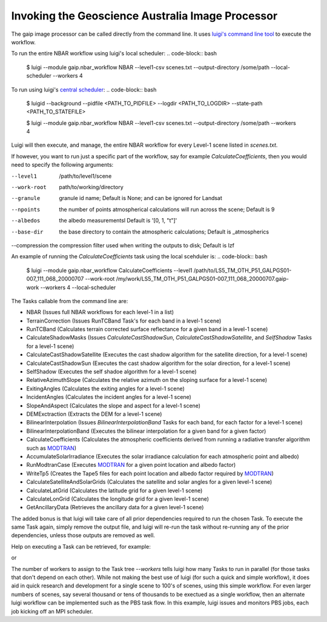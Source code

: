 Invoking the Geoscience Australia Image Processor
=================================================

The gaip image processor can be called directly from the command line.
It uses `luigi's command line tool <http://luigi.readthedocs.io/en/stable/command_line.html>`_ to execute the workflow.

To run the entire NBAR workflow using luigi's local scheduler:
.. code-block:: bash

    $ luigi --module gaip.nbar_workflow NBAR --level1-csv scenes.txt --output-directory /some/path --local-scheduler --workers 4

To run using luigi's `central scheduler <http://luigi.readthedocs.io/en/stable/central_scheduler.html>`_:
.. code-block:: bash

    $ luigid --background --pidfile <PATH_TO_PIDFILE> --logdir <PATH_TO_LOGDIR> --state-path <PATH_TO_STATEFILE>

    $ luigi --module gaip.nbar_workflow NBAR --level1-csv scenes.txt --output-directory /some/path --workers 4

Luigi will then execute, and manage, the entire NBAR workflow for every Level-1 scene listed in `scenes.txt`.

If however, you want to run just a specific part of the workflow, say for example `CalculateCoefficients`, then you would need to
specify the following arguments:

--level1      /path/to/level1/scene
--work-root   path/to/working/directory
--granule     granule id name; Default is None; and can be ignored for Landsat
--npoints     the number of points atmospherical calculations will run across the scene; Default is 9
--albedos     the albedo measurementsl Default is '[0, 1, "t"]'
--base-dir    the base directory to contain the atmospheric calculations; Default is _atmospherics
--compression the compression filter used when writing the outputs to disk; Default is lzf

An example of running the `CalculateCoefficients` task using the local scehduler is:
.. code-block:: bash

    $ luigi --module gaip.nbar_workflow CalculateCoefficients --level1 /path/to/LS5_TM_OTH_P51_GALPGS01-007_111_068_20000707 --work-root /my/work/LS5_TM_OTH_P51_GALPGS01-007_111_068_20000707.gaip-work --workers 4 --local-scheduler

The Tasks callable from the command line are:

* NBAR (Issues full NBAR workflows for each level-1 in a list)
* TerrainCorrection (Issues RunTCBand Task's for each band in a level-1 scene)
* RunTCBand (Calculates terrain corrected surface reflectance for a given band in a level-1 scene)
* CalculateShadowMasks (Issues `CalculateCastShadowSun`, `CalculateCastShadowSatellite`, and `SelfShadow` Tasks for a level-1 scene)
* CalculateCastShadowSatellite (Executes the cast shadow algorithm for the satellite direction, for a level-1 scene)
* CalculateCastShadowSun (Executes the cast shadow algorithm for the solar direction, for a level-1 scene)
* SelfShadow (Executes the self shadoe algorithm for a level-1 scene)
* RelativeAzimuthSlope (Calculates the relative azimuth on the sloping surface for a level-1 scene)
* ExitingAngles (Calculates the exiting angles for a level-1 scene)
* IncidentAngles (Calculates the incident angles for a level-1 scene)
* SlopeAndAspect (Calculates the slope and aspect for a level-1 scene)
* DEMExctraction (Extracts the DEM for a level-1 scene)
* BilinearInterpolation (Issues `BilinearInterpolationBand` Tasks for each band, for each factor for a level-1 scene)
* BilinearInterpolationBand (Executes the bilinear interpolation for a given band for a given factor)
* CalculateCoefficients (Calculates the atmospheric coefficients derived from running a radiative transfer algorithm such as `MODTRAN <http://modtran.spectral.com/>`_)
* AccumulateSolarIrradiance (Executes the solar irradiance calculation for each atmospheric point and albedo)
* RunModtranCase (Executes `MODTRAN <http://modtran.spectral.com/>`_ for a given point location and albedo factor)
* WriteTp5 (Creates the Tape5 files for each point location and albedo factor required by `MODTRAN <http://modtran.spectral.com/>`_)
* CalculateSatelliteAndSolarGrids (Calculates the satellite and solar angles for a given level-1 scene)
* CalculateLatGrid (Calculates the latitude grid for a given level-1 scene)
* CalculateLonGrid (Calculates the longitude grid for a given level-1 scene)
* GetAncillaryData (Retrieves the ancillary data for a given level-1 scene)

The added bonus is that luigi will take care of all prior dependencies required to run the chosen Task. To execute the same Task again, simply remove the output file,
and luigi will re-run the task without re-running any of the prior dependencies, unless those outputs are removed as well.

Help on executing a Task can be retrieved, for example:

.. code-block:: bash
    $ luigi --module gaip.nbar_workflow CalculateCoefficients --help

or

.. code-block:: bash
    $ luigi --module gaip.nbar_workflow CalculateCoefficients --help-all

The number of workers to assign to the Task tree `--workers` tells luigi how many Tasks to run in parallel (for those tasks that don't depend on each other).
While not making the best use of luigi (for such a quick and simple workflow), it does aid in quick research and development for a single scene to 100's of scenes,
using this simple workflow.
For even larger numbers of scenes, say several thousand or tens of thousands to be exectued as a single workflow, then an alternate luigi workflow can be implemented
such as the PBS task flow. In this example, luigi issues and monitors PBS jobs, each job kicking off an MPI scheduler.
